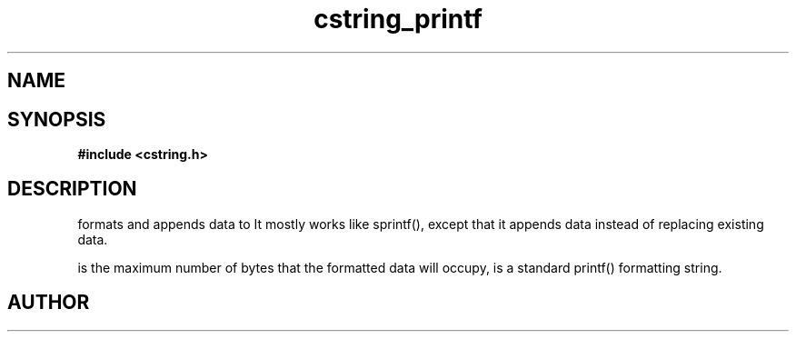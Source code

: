 .TH cstring_printf 3 2016-01-30 "" "The Meta C Library"
.SH NAME
.Nm cstring_printf()
.Nm cstring_vprintf()
.Nd formatted data conversion
.SH SYNOPSIS
.B #include <cstring.h>
.Fo "int cstring_printf"
.Fa "cstring dest"
.Fa "size_t needs_max"
.Fa "const char* fmt"
.Fa "..."
.Fc
.Fo "int cstring_vprintf"
.Fa "cstring dest"
.Fa "size_t needs_max"
.Fa "const char* fmt"
.Fa "va_list ap"
.Fc
.SH DESCRIPTION
.Nm cstring_printf()
formats and appends data to
.Fa dest. 
It mostly works like sprintf(), except that it appends data instead
of replacing existing data.
.PP
.Fa needs_max
is the maximum number of bytes that the formatted data will occupy,
.Fa fmt
is a standard printf() formatting string.
.SH AUTHOR
.An B. Augestad, bjorn.augestad@gmail.com

